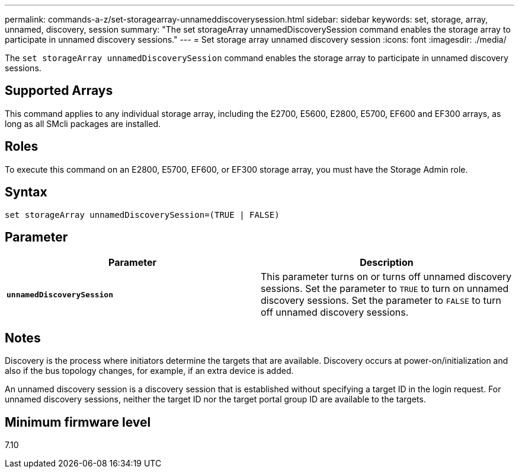 ---
permalink: commands-a-z/set-storagearray-unnameddiscoverysession.html
sidebar: sidebar
keywords: set, storage, array, unnamed, discovery, session
summary: "The set storageArray unnamedDiscoverySession command enables the storage array to participate in unnamed discovery sessions."
---
= Set storage array unnamed discovery session
:icons: font
:imagesdir: ./media/

[.lead]
The `set storageArray unnamedDiscoverySession` command enables the storage array to participate in unnamed discovery sessions.

== Supported Arrays

This command applies to any individual storage array, including the E2700, E5600, E2800, E5700, EF600 and EF300 arrays, as long as all SMcli packages are installed.

== Roles

To execute this command on an E2800, E5700, EF600, or EF300 storage array, you must have the Storage Admin role.

== Syntax

----
set storageArray unnamedDiscoverySession=(TRUE | FALSE)
----

== Parameter

[cols="2*",options="header"]
|===
| Parameter| Description
a|
`*unnamedDiscoverySession*`
a|
This parameter turns on or turns off unnamed discovery sessions. Set the parameter to `TRUE` to turn on unnamed discovery sessions. Set the parameter to `FALSE` to turn off unnamed discovery sessions.
|===

== Notes

Discovery is the process where initiators determine the targets that are available. Discovery occurs at power-on/initialization and also if the bus topology changes, for example, if an extra device is added.

An unnamed discovery session is a discovery session that is established without specifying a target ID in the login request. For unnamed discovery sessions, neither the target ID nor the target portal group ID are available to the targets.

== Minimum firmware level

7.10
